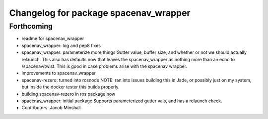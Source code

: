 ^^^^^^^^^^^^^^^^^^^^^^^^^^^^^^^^^^^^^^
Changelog for package spacenav_wrapper
^^^^^^^^^^^^^^^^^^^^^^^^^^^^^^^^^^^^^^

Forthcoming
-----------
* readme for spacenav_wrapper
* spacenav_wrapper: log and pep8 fixes
* spacenav_wrapper: parameterize more things
  Gutter value, buffer size, and whether or not we should actually
  relaunch. This also has defaults now that leaves the spacenav_wrapper as
  nothing more than an echo to /spacenav/twist. This is good in case
  problems arise with the spacenav wrapper.
* improvements to spacenav_wrapper
* spacenav-rezero: turned into rosnode
  NOTE: ran into issues building this in Jade, or possibly just on my
  system, but inside the docker tester this builds properly.
* building spacenav-rezero in ros package now
* spacenav_wrapper: initial package
  Supports parameterized gutter vals, and has a relaunch check.
* Contributors: Jacob Minshall
